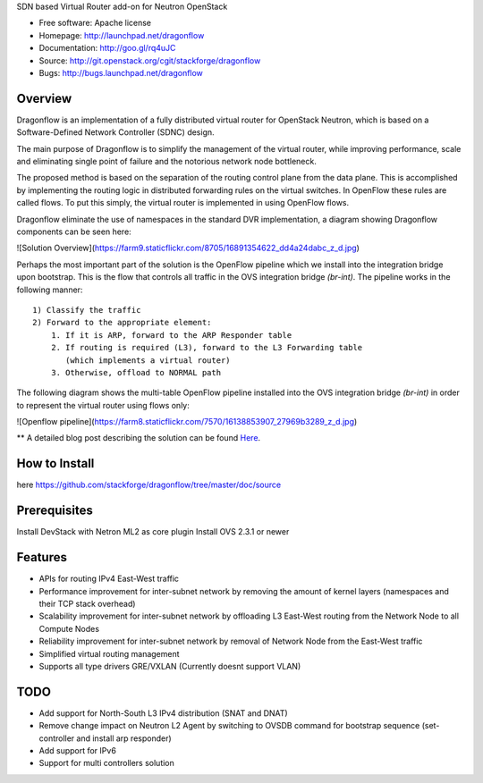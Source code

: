 SDN based Virtual Router add-on for Neutron OpenStack


* Free software: Apache license
* Homepage:  http://launchpad.net/dragonflow
* Documentation: http://goo.gl/rq4uJC
* Source: http://git.openstack.org/cgit/stackforge/dragonflow
* Bugs: http://bugs.launchpad.net/dragonflow

Overview
--------
Dragonflow is an implementation of a fully distributed virtual router for OpenStack Neutron, which is based on a Software-Defined Network Controller (SDNC) design.

The main purpose of Dragonflow is to simplify the management of the virtual router, while improving performance, scale and eliminating single point of failure and the notorious network node bottleneck.

The proposed method is based on the separation of the routing control plane from the data plane.
This is accomplished by implementing the routing logic in distributed forwarding rules on the virtual switches.
In OpenFlow these rules are called flows. To put this simply, the virtual router is implemented in using OpenFlow flows.

Dragonflow eliminate the use of namespaces in the standard DVR implementation, a diagram showing Dragonflow components can be seen here:

![Solution Overview](https://farm9.staticflickr.com/8705/16891354622_dd4a24dabc_z_d.jpg)

Perhaps the most important part of the solution is the OpenFlow pipeline which we install into the integration bridge upon bootstrap.
This is the flow that controls all traffic in the OVS integration bridge `(br-int)`.
The pipeline works in the following manner:

::

    1) Classify the traffic
    2) Forward to the appropriate element:
        1. If it is ARP, forward to the ARP Responder table
        2. If routing is required (L3), forward to the L3 Forwarding table 
           (which implements a virtual router)
        3. Otherwise, offload to NORMAL path


The following diagram shows the multi-table OpenFlow pipeline installed into the OVS integration bridge `(br-int)` in order to represent the virtual router using flows only:

![Openflow pipeline](https://farm8.staticflickr.com/7570/16138853907_27969b3289_z_d.jpg)

** A detailed blog post describing the solution can be found Here_.

.. _Here: http://blog.gampel.net/2015/01/neutron-dvr-sdn-way.html


How to Install
--------------
here https://github.com/stackforge/dragonflow/tree/master/doc/source

Prerequisites
-------------
Install DevStack with Netron ML2 as core plugin
Install OVS 2.3.1 or newer

Features
--------

* APIs for routing IPv4 East-West traffic
* Performance improvement for inter-subnet network by removing the amount of kernel layers (namespaces and their TCP stack overhead)
* Scalability improvement for inter-subnet network by offloading L3 East-West routing from the Network Node to all Compute Nodes
* Reliability improvement for inter-subnet network by removal of Network Node from the East-West traffic
* Simplified virtual routing management
* Supports all type drivers GRE/VXLAN (Currently doesnt support VLAN)

TODO
----

* Add support for North-South L3 IPv4 distribution (SNAT and DNAT)
* Remove change impact on Neutron L2 Agent by switching to OVSDB command for bootstrap sequence (set-controller and install arp responder)
* Add support for IPv6
* Support for multi controllers solution

